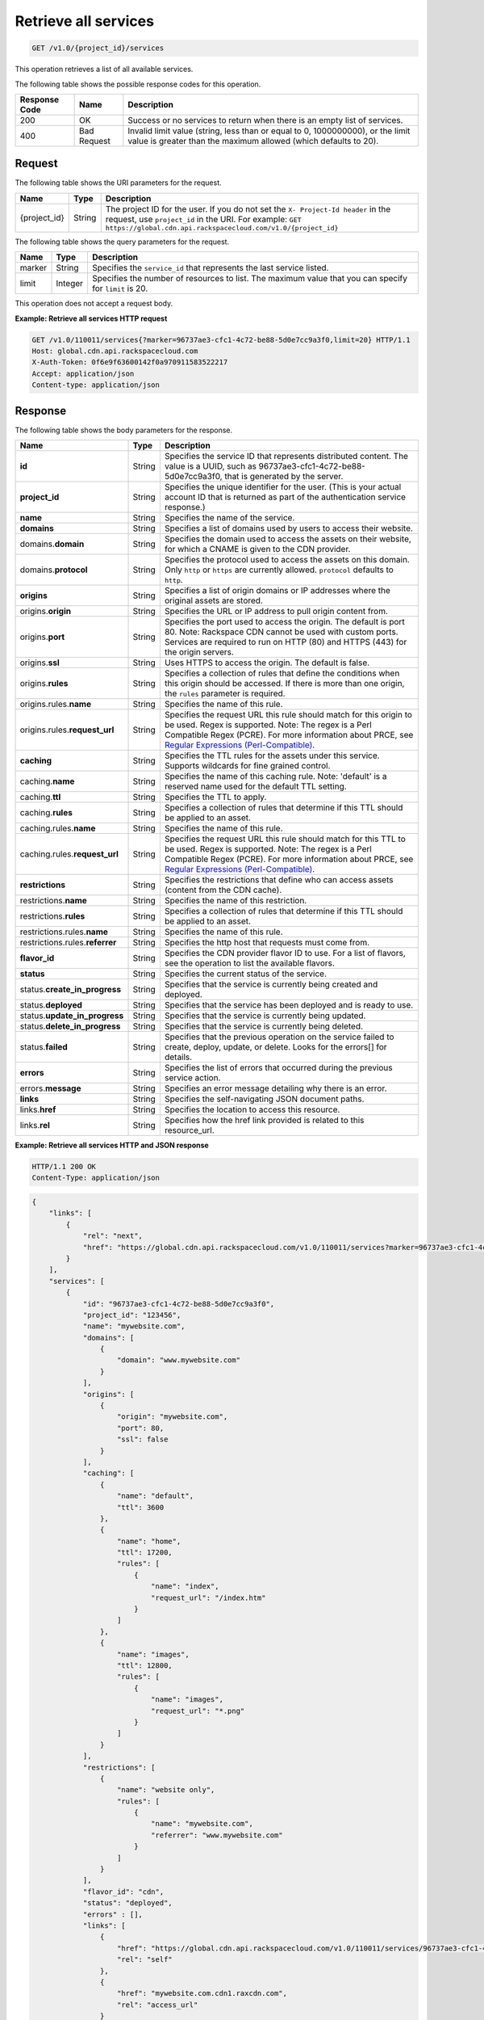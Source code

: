 .. _cdn-get-all-services:

Retrieve all services
^^^^^^^^^^^^^^^^^^^^^

.. code::

    GET /v1.0/{project_id}/services

This operation retrieves a list of all available services.

The following table shows the possible response codes for this operation.

+--------------------------+-------------------------+------------------------+
|Response Code             |Name                     |Description             |
+==========================+=========================+========================+
|200                       |OK                       |Success or no services  |
|                          |                         |to return when there is |
|                          |                         |an empty list of        |
|                          |                         |services.               |
+--------------------------+-------------------------+------------------------+
|400                       |Bad Request              |Invalid limit value     |
|                          |                         |(string, less than or   |
|                          |                         |equal to 0, 1000000000),|
|                          |                         |or the limit value is   |
|                          |                         |greater than the maximum|
|                          |                         |allowed (which defaults |
|                          |                         |to 20).                 |
+--------------------------+-------------------------+------------------------+

Request
"""""""

The following table shows the URI parameters for the request.

+-------------+-------+--------------------------------------------------------------+
|Name         |Type   |Description                                                   |
+=============+=======+==============================================================+
|{project_id} |String |The project ID for the user. If you do not set the ``X-       |
|             |       |Project-Id header`` in the request, use ``project_id`` in the |
|             |       |URI. For example: ``GET                                       |
|             |       |https://global.cdn.api.rackspacecloud.com/v1.0/{project_id}`` |
+-------------+-------+--------------------------------------------------------------+

The following table shows the query parameters for the request.

+--------------------------+-------------------------+-------------------------+
|Name                      |Type                     |Description              |
+==========================+=========================+=========================+
|marker                    |String                   |Specifies the            |
|                          |                         |``service_id`` that      |
|                          |                         |represents the last      |
|                          |                         |service listed.          |
+--------------------------+-------------------------+-------------------------+
|limit                     |Integer                  |Specifies the number of  |
|                          |                         |resources to list. The   |
|                          |                         |maximum value that you   |
|                          |                         |can specify for          |
|                          |                         |``limit`` is 20.         |
+--------------------------+-------------------------+-------------------------+

This operation does not accept a request body.

**Example: Retrieve all services HTTP request**

.. code::

   GET /v1.0/110011/services{?marker=96737ae3-cfc1-4c72-be88-5d0e7cc9a3f0,limit=20} HTTP/1.1
   Host: global.cdn.api.rackspacecloud.com
   X-Auth-Token: 0f6e9f63600142f0a970911583522217
   Accept: application/json
   Content-type: application/json

Response
""""""""

The following table shows the body parameters for the response.

+----------------------+---------+---------------------------------------------+
|Name                  |Type     |Description                                  |
+======================+=========+=============================================+
|\ **id**              |String   |Specifies the service ID that represents     |
|                      |         |distributed content. The value is a UUID,    |
|                      |         |such as 96737ae3-cfc1-4c72-be88-             |
|                      |         |5d0e7cc9a3f0, that is generated by the       |
|                      |         |server.                                      |
+----------------------+---------+---------------------------------------------+
|\ **project_id**      |String   |Specifies the unique identifier for the      |
|                      |         |user. (This is your actual account ID that   |
|                      |         |is returned as part of the authentication    |
|                      |         |service response.)                           |
+----------------------+---------+---------------------------------------------+
|\ **name**            |String   |Specifies the name of the service.           |
+----------------------+---------+---------------------------------------------+
|\ **domains**         |String   |Specifies a list of domains used by users to |
|                      |         |access their website.                        |
+----------------------+---------+---------------------------------------------+
|domains.\ **domain**  |String   |Specifies the domain used to access the      |
|                      |         |assets on their website, for which a CNAME   |
|                      |         |is given to the CDN provider.                |
+----------------------+---------+---------------------------------------------+
|domains.\ **protocol**|String   |Specifies the protocol used to access the    |
|                      |         |assets on this domain. Only ``http`` or      |
|                      |         |``https`` are currently allowed.             |
|                      |         |``protocol`` defaults to ``http``.           |
+----------------------+---------+---------------------------------------------+
|\ **origins**         |String   |Specifies a list of origin domains or IP     |
|                      |         |addresses where the original assets are      |
|                      |         |stored.                                      |
+----------------------+---------+---------------------------------------------+
|origins.\ **origin**  |String   |Specifies the URL or IP address to pull      |
|                      |         |origin content from.                         |
+----------------------+---------+---------------------------------------------+
|origins.\ **port**    |String   |Specifies the port used to access the        |
|                      |         |origin. The default is port 80. Note:        |
|                      |         |Rackspace CDN cannot be used with custom     |
|                      |         |ports. Services are required to run on HTTP  |
|                      |         |(80) and HTTPS (443) for the origin servers. |
+----------------------+---------+---------------------------------------------+
|origins.\ **ssl**     |String   |Uses HTTPS to access the origin. The default |
|                      |         |is false.                                    |
+----------------------+---------+---------------------------------------------+
|origins.\ **rules**   |String   |Specifies a collection of rules that define  |
|                      |         |the conditions when this origin should be    |
|                      |         |accessed. If there is more than one origin,  |
|                      |         |the ``rules`` parameter is required.         |
+----------------------+---------+---------------------------------------------+
|origins.rules.\       |String   |Specifies the name of this rule.             |
|**name**              |         |                                             |
+----------------------+---------+---------------------------------------------+
|origins.rules.\       |String   |Specifies the request URL this rule should   |
|**request_url**       |         |match for this origin to be used. Regex is   |
|                      |         |supported. Note: The regex is a Perl         |
|                      |         |Compatible Regex (PCRE). For more            |
|                      |         |information about PRCE, see `Regular         |
|                      |         |Expressions (Perl-Compatible)                |
|                      |         |<http://php.net/manual/en/book.pcre.php>`__. |
+----------------------+---------+---------------------------------------------+
|\ **caching**         |String   |Specifies the TTL rules for the assets under |
|                      |         |this service. Supports wildcards for fine    |
|                      |         |grained control.                             |
+----------------------+---------+---------------------------------------------+
|caching.\ **name**    |String   |Specifies the name of this caching rule.     |
|                      |         |Note: 'default' is a reserved name used for  |
|                      |         |the default TTL setting.                     |
+----------------------+---------+---------------------------------------------+
|caching.\ **ttl**     |String   |Specifies the TTL to apply.                  |
+----------------------+---------+---------------------------------------------+
|caching.\ **rules**   |String   |Specifies a collection of rules that         |
|                      |         |determine if this TTL should be applied to   |
|                      |         |an asset.                                    |
+----------------------+---------+---------------------------------------------+
|caching.rules.\       |String   |Specifies the name of this rule.             |
|**name**              |         |                                             |
+----------------------+---------+---------------------------------------------+
|caching.rules.\       |String   |Specifies the request URL this rule should   |
|**request_url**       |         |match for this TTL to be used. Regex is      |
|                      |         |supported. Note: The regex is a Perl         |
|                      |         |Compatible Regex (PCRE). For more            |
|                      |         |information about PRCE, see `Regular         |
|                      |         |Expressions (Perl-Compatible)                |
|                      |         |<http://php.net/manual/en/book.pcre.php>`__. |
+----------------------+---------+---------------------------------------------+
|\ **restrictions**    |String   |Specifies the restrictions that define who   |
|                      |         |can access assets (content from the CDN      |
|                      |         |cache).                                      |
+----------------------+---------+---------------------------------------------+
|restrictions.\        |String   |Specifies the name of this restriction.      |
|**name**              |         |                                             |
+----------------------+---------+---------------------------------------------+
|restrictions.\        |String   |Specifies a collection of rules that         |
|**rules**             |         |determine if this TTL should be applied to   |
|                      |         |an asset.                                    |
+----------------------+---------+---------------------------------------------+
|restrictions.rules.\  |String   |Specifies the name of this rule.             |
|**name**              |         |                                             |
+----------------------+---------+---------------------------------------------+
|restrictions.rules.\  |String   |Specifies the http host that requests must   |
|**referrer**          |         |come from.                                   |
+----------------------+---------+---------------------------------------------+
|\ **flavor_id**       |String   |Specifies the CDN provider flavor ID to use. |
|                      |         |For a list of flavors, see the operation to  |
|                      |         |list the available flavors.                  |
+----------------------+---------+---------------------------------------------+
|\ **status**          |String   |Specifies the current status of the service. |
+----------------------+---------+---------------------------------------------+
|status.\              |String   |Specifies that the service is currently      |
|**create_in_progress**|         |being created and deployed.                  |
+----------------------+---------+---------------------------------------------+
|status.\ **deployed** |String   |Specifies that the service has been deployed |
|                      |         |and is ready to use.                         |
+----------------------+---------+---------------------------------------------+
|status.\              |String   |Specifies that the service is currently      |
|**update_in_progress**|         |being updated.                               |
+----------------------+---------+---------------------------------------------+
|status.\              |String   |Specifies that the service is currently      |
|**delete_in_progress**|         |being deleted.                               |
+----------------------+---------+---------------------------------------------+
|status.\ **failed**   |String   |Specifies that the previous operation on the |
|                      |         |service failed to create, deploy, update, or |
|                      |         |delete. Looks for the errors[] for details.  |
+----------------------+---------+---------------------------------------------+
|\ **errors**          |String   |Specifies the list of errors that occurred   |
|                      |         |during the previous service action.          |
+----------------------+---------+---------------------------------------------+
|errors.\ **message**  |String   |Specifies an error message detailing why     |
|                      |         |there is an error.                           |
+----------------------+---------+---------------------------------------------+
|\ **links**           |String   |Specifies the self-navigating JSON document  |
|                      |         |paths.                                       |
+----------------------+---------+---------------------------------------------+
|links.\ **href**      |String   |Specifies the location to access this        |
|                      |         |resource.                                    |
+----------------------+---------+---------------------------------------------+
|links.\ **rel**       |String   |Specifies how the href link provided is      |
|                      |         |related to this resource_url.                |
+----------------------+---------+---------------------------------------------+

**Example: Retrieve all services HTTP and JSON response**

.. code::

   HTTP/1.1 200 OK
   Content-Type: application/json

.. code::

   {
       "links": [
           {
               "rel": "next",
               "href": "https://global.cdn.api.rackspacecloud.com/v1.0/110011/services?marker=96737ae3-cfc1-4c72-be88-5d0e7cc9a3f0&limit=20"
           }
       ],
       "services": [
           {
               "id": "96737ae3-cfc1-4c72-be88-5d0e7cc9a3f0",
               "project_id": "123456",
               "name": "mywebsite.com",
               "domains": [
                   {
                       "domain": "www.mywebsite.com"
                   }
               ],
               "origins": [
                   {
                       "origin": "mywebsite.com",
                       "port": 80,
                       "ssl": false
                   }
               ],
               "caching": [
                   {
                       "name": "default",
                       "ttl": 3600
                   },
                   {
                       "name": "home",
                       "ttl": 17200,
                       "rules": [
                           {
                               "name": "index",
                               "request_url": "/index.htm"
                           }
                       ]
                   },
                   {
                       "name": "images",
                       "ttl": 12800,
                       "rules": [
                           {
                               "name": "images",
                               "request_url": "*.png"
                           }
                       ]
                   }
               ],
               "restrictions": [
                   {
                       "name": "website only",
                       "rules": [
                           {
                               "name": "mywebsite.com",
                               "referrer": "www.mywebsite.com"
                           }
                       ]
                   }
               ],
               "flavor_id": "cdn",
               "status": "deployed",
               "errors" : [],
               "links": [
                   {
                       "href": "https://global.cdn.api.rackspacecloud.com/v1.0/110011/services/96737ae3-cfc1-4c72-be88-5d0e7cc9a3f0",
                       "rel": "self"
                   },
                   {
                       "href": "mywebsite.com.cdn1.raxcdn.com",
                       "rel": "access_url"
                   }
               ]
           },
           {
               "id": "96737ae3-cfc1-4c72-be88-5d0e7cc9a3f1",
               "project_id": "123456",
               "name": "myothersite.com",
               "domains": [
                   {
                       "domain": "www.myothersite.com"
                   }
               ],
               "origins": [
                   {
                       "origin": "44.33.22.11",
                       "port": 80,
                       "ssl": false
                   },
                   {
                       "origin": "77.66.55.44",
                       "port": 80,
                       "ssl": false,
                       "rules": [
                           {
                               "name": "videos",
                               "request_url": "^/videos/*.m3u"
                           }
                       ]
                   }
               ],
               "caching": [
                   {
                       "name": "default",
                       "ttl": 3600
                   }
               ],
               "restrictions": [
                   {}
               ],
               "flavor_id": "cdn",
               "status": "deployed",
               "links": [
                   {
                       "href": "https://global.cdn.api.rackspacecloud.com/v1.0/110011/services/96737ae3-cfc1-4c72-be88-5d0e7cc9a3f1",
                       "rel": "self"
                   },
                   {
                       "href": "myothersite.com.cdn1.raxcdn.com",
                       "rel": "access_url"
                   }
               ]
           }
       ]
   }
